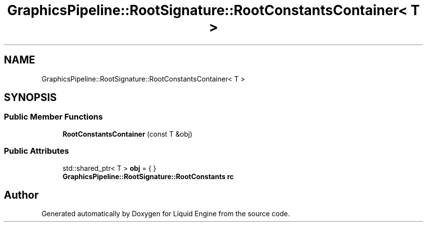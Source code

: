 .TH "GraphicsPipeline::RootSignature::RootConstantsContainer< T >" 3 "Thu Feb 8 2024" "Liquid Engine" \" -*- nroff -*-
.ad l
.nh
.SH NAME
GraphicsPipeline::RootSignature::RootConstantsContainer< T >
.SH SYNOPSIS
.br
.PP
.SS "Public Member Functions"

.in +1c
.ti -1c
.RI "\fBRootConstantsContainer\fP (const T &obj)"
.br
.in -1c
.SS "Public Attributes"

.in +1c
.ti -1c
.RI "std::shared_ptr< T > \fBobj\fP = { }"
.br
.ti -1c
.RI "\fBGraphicsPipeline::RootSignature::RootConstants\fP \fBrc\fP"
.br
.in -1c

.SH "Author"
.PP 
Generated automatically by Doxygen for Liquid Engine from the source code\&.
